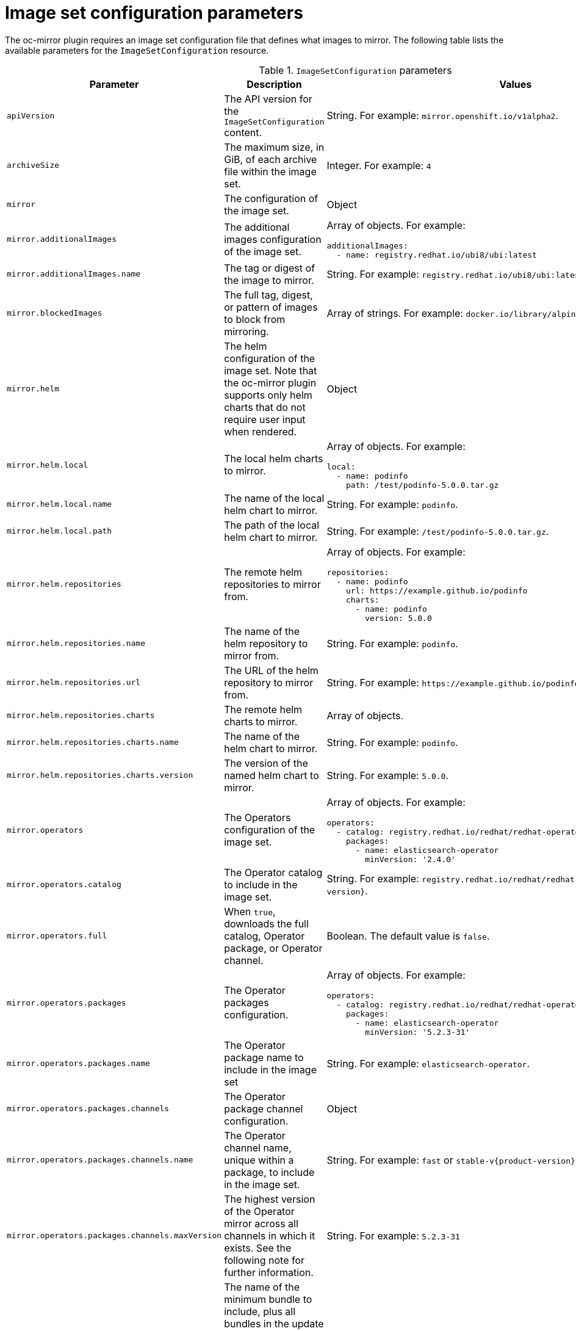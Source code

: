 // Module included in the following assemblies:
//
// * installing/disconnected_install/installing-mirroring-disconnected.adoc
// * updating/updating_a_cluster/updating_disconnected_cluster/mirroring-image-repository.adoc
// * microshift_running_apps/microshift_operators//microshift-operators-olm.com

:_mod-docs-content-type: REFERENCE
[id="oc-mirror-imageset-config-params_{context}"]
= Image set configuration parameters

The oc-mirror plugin requires an image set configuration file that defines what images to mirror. The following table lists the available parameters for the `ImageSetConfiguration` resource.

// TODO: Consider adding examples for the general "Object" params

.`ImageSetConfiguration` parameters
[cols="2,2a,1a",options="header"]
|===
|Parameter
|Description
|Values

|`apiVersion`
|The API version for the `ImageSetConfiguration` content.
|String. For example: `mirror.openshift.io/v1alpha2`.

ifndef::microshift[]

|`archiveSize`
|The maximum size, in GiB, of each archive file within the image set.
|Integer. For example: `4`

endif::microshift[]

|`mirror`
|The configuration of the image set.
|Object

|`mirror.additionalImages`
|The additional images configuration of the image set.
|Array of objects. For example:

[source,yaml]
----
additionalImages:
  - name: registry.redhat.io/ubi8/ubi:latest
----

|`mirror.additionalImages.name`
|The tag or digest of the image to mirror.
|String. For example: `registry.redhat.io/ubi8/ubi:latest`

|`mirror.blockedImages`
|The full tag, digest, or pattern of images to block from mirroring.
|Array of strings. For example: `docker.io/library/alpine`

ifndef::microshift[]

|`mirror.helm`
|The helm configuration of the image set. Note that the oc-mirror plugin supports only helm charts that do not require user input when rendered.
|Object

|`mirror.helm.local`
|The local helm charts to mirror.
|Array of objects. For example:

[source,yaml]
----
local:
  - name: podinfo
    path: /test/podinfo-5.0.0.tar.gz
----

|`mirror.helm.local.name`
|The name of the local helm chart to mirror.
|String. For example: `podinfo`.

|`mirror.helm.local.path`
|The path of the local helm chart to mirror.
|String. For example: `/test/podinfo-5.0.0.tar.gz`.

|`mirror.helm.repositories`
|The remote helm repositories to mirror from.
|Array of objects. For example:

[source,yaml]
----
repositories:
  - name: podinfo
    url: https://example.github.io/podinfo
    charts:
      - name: podinfo
        version: 5.0.0
----

|`mirror.helm.repositories.name`
|The name of the helm repository to mirror from.
|String. For example: `podinfo`.

|`mirror.helm.repositories.url`
|The URL of the helm repository to mirror from.
|String. For example: [x-]`https://example.github.io/podinfo`.

|`mirror.helm.repositories.charts`
|The remote helm charts to mirror.
|Array of objects.

|`mirror.helm.repositories.charts.name`
|The name of the helm chart to mirror.
|String. For example: `podinfo`.

|`mirror.helm.repositories.charts.version`
|The version of the named helm chart to mirror.
|String. For example: `5.0.0`.

endif::microshift[]

|`mirror.operators`
|The Operators configuration of the image set.
|Array of objects. For example:

[source,yaml,subs="attributes+"]
----
operators:
  - catalog: registry.redhat.io/redhat/redhat-operator-index:v{product-version}
    packages:
      - name: elasticsearch-operator
        minVersion: '2.4.0'
----

|`mirror.operators.catalog`
|The Operator catalog to include in the image set.
|String. For example: `registry.redhat.io/redhat/redhat-operator-index:v{product-version}`.

|`mirror.operators.full`
|When `true`, downloads the full catalog, Operator package, or Operator channel.
|Boolean. The default value is `false`.

|`mirror.operators.packages`
|The Operator packages configuration.
|Array of objects. For example:

[source,yaml,subs="attributes+"]
----
operators:
  - catalog: registry.redhat.io/redhat/redhat-operator-index:v{product-version}
    packages:
      - name: elasticsearch-operator
        minVersion: '5.2.3-31'
----

|`mirror.operators.packages.name`
|The Operator package name to include in the image set
|String. For example: `elasticsearch-operator`.

|`mirror.operators.packages.channels`
|The Operator package channel configuration.
|Object

|`mirror.operators.packages.channels.name`
|The Operator channel name, unique within a package, to include in the image set.
|String. For example: `fast` or `stable-v{product-version}`.

|`mirror.operators.packages.channels.maxVersion`
|The highest version of the Operator mirror across all channels in which it exists. See the following note for further information.
|String. For example: `5.2.3-31`

|`mirror.operators.packages.channels.minBundle`
|The name of the minimum bundle to include, plus all bundles in the update graph to the channel head. Set this field only if the named bundle has no semantic version metadata.
|String. For example: `bundleName`

|`mirror.operators.packages.channels.minVersion`
|The lowest version of the Operator to mirror across all channels in which it exists. See the following note for further information.
|String. For example: `5.2.3-31`

|`mirror.operators.packages.maxVersion`
|The highest version of the Operator to mirror across all channels in which it exists. See the following note for further information.
|String. For example: `5.2.3-31`.

|`mirror.operators.packages.minVersion`
|The lowest version of the Operator to mirror across all channels in which it exists. See the following note for further information.
|String. For example: `5.2.3-31`.

|`mirror.operators.skipDependencies`
|If `true`, dependencies of bundles are not included.
|Boolean. The default value is `false`.

|`mirror.operators.targetCatalog`
|An alternative name and optional namespace hierarchy to mirror the referenced catalog as.
|String. For example: `my-namespace/my-operator-catalog`

|`mirror.operators.targetName`
|An alternative name to mirror the referenced catalog as.

The `targetName` parameter is deprecated. Use the `targetCatalog` parameter instead.

|String. For example: `my-operator-catalog`

|`mirror.operators.targetTag`
|An alternative tag to append to the `targetName` or `targetCatalog`.
|String. For example: `v1`

ifndef::microshift[]

|`mirror.platform`
|The platform configuration of the image set.
|Object

|`mirror.platform.architectures`
|The architecture of the platform release payload to mirror.
|Array of strings. For example:

[source,yaml]
----
architectures:
  - amd64
  - arm64
  - multi
  - ppc64le
  - s390x
----

The default value is `amd64`. The value `multi` ensures that the mirroring is supported for all available architectures, eliminating the need to specify individual architectures.

|`mirror.platform.channels`
|The platform channel configuration of the image set.
|Array of objects. For example:

[source,yaml,subs="attributes+"]
----
channels:
  - name: stable-4.10
  - name: stable-{product-version}
----

|`mirror.platform.channels.full`
|When `true`, sets the `minVersion` to the first release in the channel and the `maxVersion` to the last release in the channel.
|Boolean. The default value is `false`.

|`mirror.platform.channels.name`
|The name of the release channel.
|String. For example: `stable-{product-version}`

|`mirror.platform.channels.minVersion`
|The minimum version of the referenced platform to be mirrored.
|String. For example: `4.12.6`

|`mirror.platform.channels.maxVersion`
|The highest version of the referenced platform to be mirrored.
|String. For example: `{product-version}.1`

|`mirror.platform.channels.shortestPath`
|Toggles shortest path mirroring or full range mirroring.
|Boolean. The default value is `false`.

|`mirror.platform.channels.type`
|The type of the platform to be mirrored.
|String. For example: `ocp` or `okd`. The default is `ocp`.

|`mirror.platform.graph`
|Indicates whether the OSUS graph is added to the image set and subsequently published to the mirror.
|Boolean. The default value is `false`.

endif::microshift[]

|`storageConfig`
|The back-end configuration of the image set.
|Object

|`storageConfig.local`
|The local back-end configuration of the image set.
|Object

|`storageConfig.local.path`
|The path of the directory to contain the image set metadata.
|String. For example: `./path/to/dir/`.

|`storageConfig.registry`
|The registry back-end configuration of the image set.
|Object

|`storageConfig.registry.imageURL`
|The back-end registry URI. Can optionally include a namespace reference in the URI.
|String. For example: `quay.io/myuser/imageset:metadata`.

|`storageConfig.registry.skipTLS`
|Optionally skip TLS verification of the referenced back-end registry.
|Boolean. The default value is `false`.

|===

[NOTE]
====
Using the `minVersion` and `maxVersion` properties to filter for a specific Operator version range can result in a multiple channel heads error. The error message states that there are `multiple channel heads`. This is because when the filter is applied, the update graph of the Operator is truncated.

Operator Lifecycle Manager requires that every Operator channel contains versions that form an update graph with exactly one end point, that is, the latest version of the Operator. When the filter range is applied, that graph can turn into two or more separate graphs or a graph that has more than one end point.

To avoid this error, do not filter out the latest version of an Operator. If you still run into the error, depending on the Operator, either the `maxVersion` property must be increased or the `minVersion` property must be decreased. Because every Operator graph can be different, you might need to adjust these values until the error resolves.
====